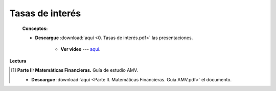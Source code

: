 Tasas de interés
==========================================

    **Conceptos:**

    * **Descargue** :download:`aquí <0. Tasas de interés.pdf>` las presentaciones.

        * **Ver video** --- `aquí <https://youtu.be/PDAIbxZHQlE>`_.


**Lectura**


.. [#f1] **Parte II: Matemáticas Financieras.** Guía de estudio AMV.

    * **Descargue** :download:`aquí <Parte II. Matemáticas Financieras. Guía AMV.pdf>` el documento.